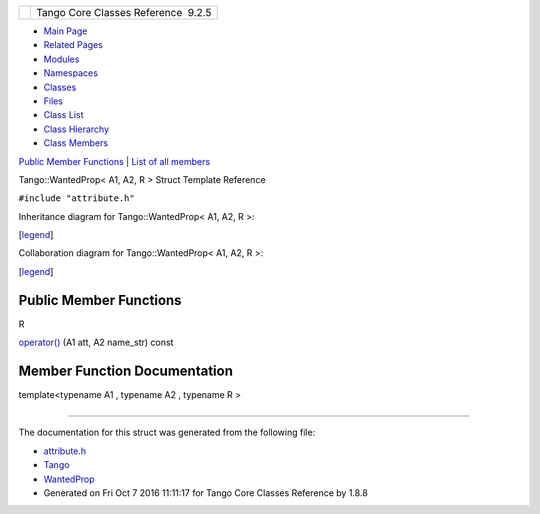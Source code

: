 +----------+---------------------------------------+
| |Logo|   | Tango Core Classes Reference  9.2.5   |
+----------+---------------------------------------+

-  `Main Page <../../index.html>`__
-  `Related Pages <../../pages.html>`__
-  `Modules <../../modules.html>`__
-  `Namespaces <../../namespaces.html>`__
-  `Classes <../../annotated.html>`__
-  `Files <../../files.html>`__

-  `Class List <../../annotated.html>`__
-  `Class Hierarchy <../../inherits.html>`__
-  `Class Members <../../functions.html>`__

`Public Member Functions <#pub-methods>`__ \| `List of all
members <../../d2/df2/structTango_1_1WantedProp-members.html>`__

Tango::WantedProp< A1, A2, R > Struct Template Reference

``#include "attribute.h"``

Inheritance diagram for Tango::WantedProp< A1, A2, R >:

|Inheritance graph|

[`legend <../../graph_legend.html>`__\ ]

Collaboration diagram for Tango::WantedProp< A1, A2, R >:

|Collaboration graph|

[`legend <../../graph_legend.html>`__\ ]

Public Member Functions
-----------------------

R 

`operator() <../../d0/d82/structTango_1_1WantedProp.html#a55931f0af339a7e8072d6efe424d06bc>`__
(A1 att, A2 name\_str) const

 

Member Function Documentation
-----------------------------

template<typename A1 , typename A2 , typename R >

+--------------------------------------+--------------------------------------+
| +----------------------------------- | inline                               |
| ------------------------------------ |                                      |
| -----------------------------+-----+ |                                      |
| -------+----------------+            |                                      |
| | R `Tango::WantedProp <../../d0/d82 |                                      |
| /structTango_1_1WantedProp.html>`__\ |                                      |
|  < A1, A2, R >::operator()   | (   | |                                      |
|  A1    | *att*,         |            |                                      |
| +----------------------------------- |                                      |
| ------------------------------------ |                                      |
| -----------------------------+-----+ |                                      |
| -------+----------------+            |                                      |
| |                                    |                                      |
|                                      |                                      |
|                              |     | |                                      |
|  A2    | *name\_str*    |            |                                      |
| +----------------------------------- |                                      |
| ------------------------------------ |                                      |
| -----------------------------+-----+ |                                      |
| -------+----------------+            |                                      |
| |                                    |                                      |
|                                      |                                      |
|                              | )   | |                                      |
|        | const          |            |                                      |
| +----------------------------------- |                                      |
| ------------------------------------ |                                      |
| -----------------------------+-----+ |                                      |
| -------+----------------+            |                                      |
                                                                             
+--------------------------------------+--------------------------------------+

--------------

The documentation for this struct was generated from the following file:

-  `attribute.h <../../d3/d7c/attribute_8h_source.html>`__

-  `Tango <../../de/ddf/namespaceTango.html>`__
-  `WantedProp <../../d0/d82/structTango_1_1WantedProp.html>`__
-  Generated on Fri Oct 7 2016 11:11:17 for Tango Core Classes Reference
   by |doxygen| 1.8.8

.. |Logo| image:: ../../logo.jpg
.. |Inheritance graph| image:: ../../d5/dd8/structTango_1_1WantedProp__inherit__graph.png
.. |Collaboration graph| image:: ../../d4/d5f/structTango_1_1WantedProp__coll__graph.png
.. |doxygen| image:: ../../doxygen.png
   :target: http://www.doxygen.org/index.html
